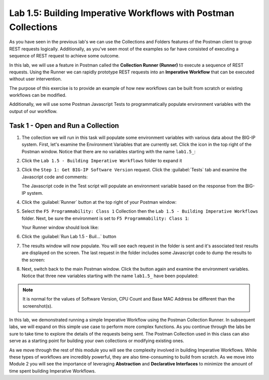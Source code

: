Lab 1.5: Building Imperative Workflows with Postman Collections
---------------------------------------------------------------

.. graphviz::

   digraph breadcrumb {
      rankdir="LR"
      ranksep=.4
      node [fontsize=10,style="rounded,filled",shape=box,color=gray72,margin="0.05,0.05",height=0.1] 
      fontname = "arial-bold" 
      fontsize = 10
      labeljust="l"
      subgraph cluster_provider {
         style = "rounded,filled"
         color = lightgrey
         height = .75
         label = "BIG-IP"
         basics [label="REST Basics",color="palegreen"]
         authentication [label="Authentication",color="palegreen"]
         globalsettings [label="Global Settings",color="palegreen"]
         networking [label="Networking",color="palegreen"]
         clustering [label="Clustering"]
         transactions [label="Transactions"]
         basics -> authentication -> globalsettings -> networking -> clustering -> transactions
      }
   }
   
As you have seen in the previous lab's we can use the Collections and Folders
features of the Postman client to group REST requests logically.  Additionally,
as you've seen most of the examples so far have consisted of executing a
sequence of REST request to achieve some outcome.

In this lab, we will use a feature in Postman called the **Collection Runner
(Runner)** to execute a sequence of REST requests.  Using the Runner we can
rapidly prototype REST requests into an **Imperative Workflow** that can be
executed without user intervention.

The purpose of this exercise is to provide an example of how new workflows can
be built from scratch or existing workflows can be modified.

Additionally, we will use some Postman Javascript Tests to programmatically
populate environment variables with the output of our workflow.

Task 1 - Open and Run a Collection
~~~~~~~~~~~~~~~~~~~~~~~~~~~~~~~~~~

#. The collection we will run in this task will populate some environment
   variables with various data about the BIG-IP system.  First, let's examine
   the Environment Variables that are currently set.  Click the |image99|\ icon
   in the top right of the Postman window.  Notice that there are no variables
   starting with the name ``lab1.5_``:

   |image98|

#. Click the ``Lab 1.5 - Building Imperative Workflows`` folder to expand it

#. Click the ``Step 1: Get BIG-IP Software Version`` request.  Click the
   :guilabel:`Tests` tab and examine the Javascript code and comments:

   |image100|

   The Javascript code in the Test script will populate an environment variable
   based on the response from the BIG-IP system.

#. Click the :guilabel:`Runner` button at the top right of your Postman window:

   |image97|

#. Select the ``F5 Programmability: Class 1`` Collection then the
   ``Lab 1.5 - Building Imperative Workflows`` folder.  Next, be sure the
   environment is set to ``F5 Programmability: Class 1``:

   |image101|

   Your Runner window should look like:

   |image102|

#. Click the :guilabel:`Run Lab 1.5 - Buil...` button

#. The results window will now populate.  You will see each request in the
   folder is sent and it's associated test results are displayed on the screen.
   The last request in the folder includes some Javascript code to dump the
   results to the screen:

   |image103|

#. Next, switch back to the main Postman window.  Click the |image99|\ button
   again and examine the environment variables.  Notice that three new variables
   starting with the name ``lab1.5_`` have been populated:

   |image104|

.. NOTE:: It is normal for the values of Software Version, CPU Count and Base 
   MAC Address be different than the screenshot(s).  

In this lab, we demonstrated running a simple Imperative Workflow using the
Postman Collection Runner.  In subsequent labs, we will expand on this simple
use case to perform more complex functions.  As you continue through the labs
be sure to take time to explore the details of the requests being sent.  The
Postman Collection used in this class can also serve as a starting point for
building your own collections or modifying existing ones.

As we move through the rest of this module you will see the complexity involved
in building Imperative Workflows.  While these types of workflows are incredibly
powerful, they are also time-consuming to build from scratch.  As we move into
Module 2 you will see the importance of leveraging **Abstraction**
and **Declarative Interfaces** to minimize the amount of time spent building
Imperative Workflows.

.. |image97| image:: /_static/class1/image097.png
.. |image98| image:: /_static/class1/image098.png
.. |image99| image:: /_static/class1/image099.png
.. |image100| image:: /_static/class1/image100.png
.. |image101| image:: /_static/class1/image101.png
.. |image102| image:: /_static/class1/image102.png
.. |image103| image:: /_static/class1/image103.png
   :scale: 65%
.. |image104| image:: /_static/class1/image104.png

